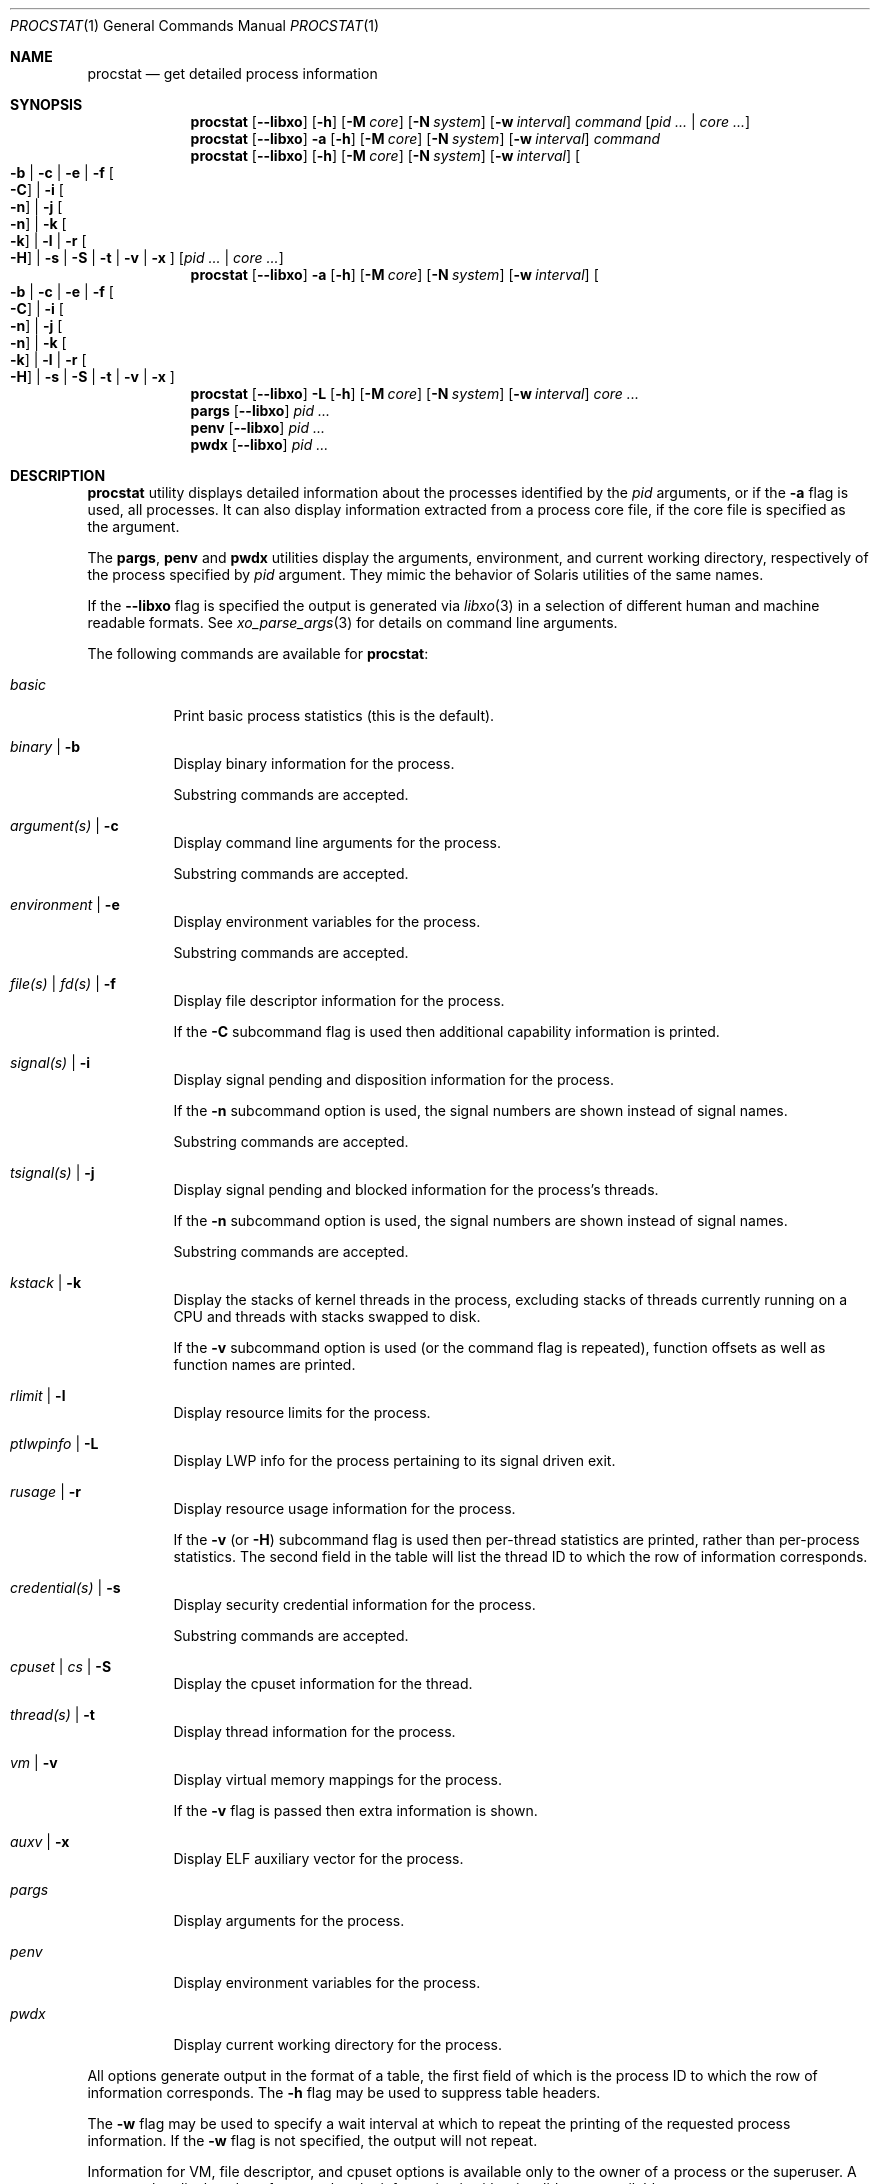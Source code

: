 .\"-
.\" Copyright (c) 2007-2009 Robert N. M. Watson
.\" All rights reserved.
.\"
.\" Redistribution and use in source and binary forms, with or without
.\" modification, are permitted provided that the following conditions
.\" are met:
.\" 1. Redistributions of source code must retain the above copyright
.\"    notice, this list of conditions and the following disclaimer.
.\" 2. Redistributions in binary form must reproduce the above copyright
.\"    notice, this list of conditions and the following disclaimer in the
.\"    documentation and/or other materials provided with the distribution.
.\"
.\" THIS SOFTWARE IS PROVIDED BY THE AUTHOR AND CONTRIBUTORS ``AS IS'' AND
.\" ANY EXPRESS OR IMPLIED WARRANTIES, INCLUDING, BUT NOT LIMITED TO, THE
.\" IMPLIED WARRANTIES OF MERCHANTABILITY AND FITNESS FOR A PARTICULAR PURPOSE
.\" ARE DISCLAIMED.  IN NO EVENT SHALL THE AUTHOR OR CONTRIBUTORS BE LIABLE
.\" FOR ANY DIRECT, INDIRECT, INCIDENTAL, SPECIAL, EXEMPLARY, OR CONSEQUENTIAL
.\" DAMAGES (INCLUDING, BUT NOT LIMITED TO, PROCUREMENT OF SUBSTITUTE GOODS
.\" OR SERVICES; LOSS OF USE, DATA, OR PROFITS; OR BUSINESS INTERRUPTION)
.\" HOWEVER CAUSED AND ON ANY THEORY OF LIABILITY, WHETHER IN CONTRACT, STRICT
.\" LIABILITY, OR TORT (INCLUDING NEGLIGENCE OR OTHERWISE) ARISING IN ANY WAY
.\" OUT OF THE USE OF THIS SOFTWARE, EVEN IF ADVISED OF THE POSSIBILITY OF
.\" SUCH DAMAGE.
.\"
.\" $FreeBSD$
.\"
.Dd November 24, 2020
.Dt PROCSTAT 1
.Os
.Sh NAME
.Nm procstat
.Nd get detailed process information
.Sh SYNOPSIS
.Nm
.Op Fl -libxo
.Op Fl h
.Op Fl M Ar core
.Op Fl N Ar system
.Op Fl w Ar interval
.Ar command
.Op Ar pid ... | Ar core ...
.Nm
.Op Fl -libxo
.Fl a
.Op Fl h
.Op Fl M Ar core
.Op Fl N Ar system
.Op Fl w Ar interval
.Ar command
.Nm
.Op Fl -libxo
.Op Fl h
.Op Fl M Ar core
.Op Fl N Ar system
.Op Fl w Ar interval
.Oo
.Fl b |
.Fl c |
.Fl e |
.Fl f Oo Fl C Oc |
.Fl i Oo Fl n Oc |
.Fl j Oo Fl n Oc |
.Fl k Oo Fl k Oc |
.Fl l |
.Fl r Oo Fl H Oc |
.Fl s |
.Fl S |
.Fl t |
.Fl v |
.Fl x
.Oc
.Op Ar pid ... | Ar core ...
.Nm
.Op Fl -libxo
.Fl a
.Op Fl h
.Op Fl M Ar core
.Op Fl N Ar system
.Op Fl w Ar interval
.Oo
.Fl b |
.Fl c |
.Fl e |
.Fl f Oo Fl C Oc |
.Fl i Oo Fl n Oc |
.Fl j Oo Fl n Oc |
.Fl k Oo Fl k Oc |
.Fl l |
.Fl r Oo Fl H Oc |
.Fl s |
.Fl S |
.Fl t |
.Fl v |
.Fl x
.Oc
.Nm
.Op Fl -libxo
.Fl L
.Op Fl h
.Op Fl M Ar core
.Op Fl N Ar system
.Op Fl w Ar interval
.Ar core ...
.Nm pargs
.Op Fl -libxo
.Ar pid ...
.Nm penv
.Op Fl -libxo
.Ar pid ...
.Nm pwdx
.Op Fl -libxo
.Ar pid ...
.Sh DESCRIPTION
.Nm
utility displays detailed information about the processes identified by the
.Ar pid
arguments, or if the
.Fl a
flag is used, all processes.
It can also display information extracted from a process core file, if
the core file is specified as the argument.
.Pp
The
.Nm pargs ,
.Nm penv
and
.Nm pwdx
utilities display the arguments, environment, and current working directory,
respectively of the process specified by
.Ar pid
argument.
They mimic the behavior of Solaris utilities of the same names.
.Pp
If the
.Fl -libxo
flag is specified the output is generated via
.Xr libxo 3
in a selection of different human and machine readable formats.
See
.Xr xo_parse_args 3
for details on command line arguments.
.Pp
The following commands are available for
.Nm :
.Bl -tag -width indent
.It Ar basic
Print basic process statistics (this is the default).
.It Ar binary | Fl b
Display binary information for the process.
.Pp
Substring commands are accepted.
.It Ar argument(s) | Fl c
Display command line arguments for the process.
.Pp
Substring commands are accepted.
.It Ar environment | Fl e
Display environment variables for the process.
.Pp
Substring commands are accepted.
.It Ar file(s) | Ar fd(s) | Fl f
Display file descriptor information for the process.
.Pp
If the
.Fl C
subcommand flag is used then additional capability information is printed.
.It Ar signal(s) | Fl i
Display signal pending and disposition information for the process.
.Pp
If the
.Fl n
subcommand option is used, the signal numbers are shown instead of signal
names.
.Pp
Substring commands are accepted.
.It Ar tsignal(s) | Fl j
Display signal pending and blocked information for the process's threads.
.Pp
If the
.Fl n
subcommand option is used, the signal numbers are shown instead of signal
names.
.Pp
Substring commands are accepted.
.It Ar kstack | Fl k
Display the stacks of kernel threads in the process, excluding stacks of
threads currently running on a CPU and threads with stacks swapped to disk.
.Pp
If the
.Fl v
subcommand option is used (or the command flag is repeated), function
offsets as well as function names are printed.
.It Ar rlimit | Fl l
Display resource limits for the process.
.It Ar ptlwpinfo | Fl L
Display LWP info for the process pertaining to its signal driven exit.
.It Ar rusage | Fl r
Display resource usage information for the process.
.Pp
If the
.Fl v
.Pq or Fl H
subcommand flag
is used then per-thread statistics are printed, rather than per-process
statistics.
The second field in the table will list the thread ID to which the row of
information corresponds.
.It Ar credential(s) | Fl s
Display security credential information for the process.
.Pp
Substring commands are accepted.
.It Ar cpuset | Ar cs | Fl S
Display the cpuset information for the thread.
.It Ar thread(s) | Fl t
Display thread information for the process.
.It Ar vm | Fl v
Display virtual memory mappings for the process.
.Pp
If the
.Fl v
flag is passed then extra information is shown.
.It Ar auxv | Fl x
Display ELF auxiliary vector for the process.
.It Ar pargs
Display arguments for the process.
.It Ar penv
Display environment variables for the process.
.It Ar pwdx
Display current working directory for the process.
.El
.Pp
All options generate output in the format of a table, the first field of
which is the process ID to which the row of information corresponds.
The
.Fl h
flag may be used to suppress table headers.
.Pp
The
.Fl w
flag may be used to specify a wait interval at which to repeat the printing
of the requested process information.
If the
.Fl w
flag is not specified, the output will not repeat.
.Pp
Information for VM, file descriptor, and cpuset options is available
only to the owner of a process or the superuser.
A cpuset value displayed as -1 means that the information is either invalid
or not available.
.Ss Binary Information
Display the process ID, command, and path to the process binary:
.Pp
.Bl -tag -width indent -compact
.It PID
process ID
.It COMM
command
.It OSREL
osreldate for process binary
.It PATH
path to process binary (if available)
.El
.Ss Command Line Arguments
Display the process ID, command, and command line arguments:
.Pp
.Bl -tag -width indent -compact
.It PID
process ID
.It COMM
command
.It ARGS
command line arguments (if available)
.El
.Ss Environment Variables
Display the process ID, command, and environment variables:
.Pp
.Bl -tag -width "ENVIRONMENT" -compact
.It PID
process ID
.It COMM
command
.It ENVIRONMENT
environment variables (if available)
.El
.Ss File Descriptors
Display detailed information about each file descriptor referenced by a
process, including the process ID, command, file descriptor number, and
per-file descriptor object information, such as object type and file system
path.
By default, the following information will be printed:
.Pp
.Bl -tag -width indent -compact
.It PID
process ID
.It COMM
command
.It FD
file descriptor number or cwd/root/jail
.It T
file descriptor type
.It V
vnode type
.It FLAGS
file descriptor flags
.It REF
file descriptor reference count
.It OFFSET
file descriptor offset
.It PRO
network protocol
.It NAME
file path or socket addresses (if available)
.El
.Pp
The following file descriptor types may be displayed:
.Pp
.Bl -tag -width X -compact
.It e
POSIX semaphore
.It f
fifo
.It h
shared memory
.It k
kqueue
.It m
message queue
.It P
process descriptor
.It p
pipe
.It s
socket
.It t
pseudo-terminal master
.It v
vnode
.El
.Pp
The following vnode types may be displayed:
.Pp
.Bl -tag -width X -compact
.It -
not a vnode
.It b
block device
.It c
character device
.It d
directory
.It f
fifo
.It l
symbolic link
.It r
regular file
.It s
socket
.It x
revoked device
.El
.Pp
The following file descriptor flags may be displayed:
.Pp
.Bl -tag -width X -compact
.It r
read
.It w
write
.It a
append
.It s
async
.It f
fsync
.It n
non-blocking
.It d
direct I/O
.It l
lock held
.El
.Pp
If the
.Fl C
flag is specified, the vnode type, reference count, and offset fields will be
omitted, and a new capabilities field will be included listing capabilities,
as described in
.Xr cap_rights_limit 2 ,
present for each capability descriptor.
.Pp
The following network protocols may be displayed (grouped by address family):
.Pp
.Dv AF_INET ,
.Dv AF_INET6
.Pp
.Bl -tag -width indent -compact
.It ICM
.Dv IPPROTO_ICMP ;
see
.Xr icmp 4 .
.It IPD
.Dv IPPROTO_DIVERT ;
see
.Xr divert 4 .
.It IP?
unknown protocol.
.It RAW
.Dv IPPROTO_RAW ;
see
.Xr ip 4 .
.It SCT
.Dv IPPROTO_SCTP ;
see
.Xr sctp 4 .
.It TCP
.Dv IPPROTO_TCP ;
see
.Xr tcp 4 .
.It UDP
.Dv IPPROTO_UDP ;
see
.Xr udp 4 .
.El
.Pp
.Dv AF_LOCAL
.Pp
.Bl -tag -width indent -compact
.It UDD
.Dv IPPROTO_UDP ;
see
.Xr udp 4 .
.It UDS
.Dv IPPROTO_TCP ;
see
.Xr tcp 4 .
.It UD?
unknown protocol.
.El
.Pp
.Bl -tag -width indent -compact
.It ?
unknown address family.
.El
.Ss Signal Disposition Information
Display signal pending and disposition for a process:
.Pp
.Bl -tag -width indent -compact
.It PID
process ID
.It COMM
command
.It SIG
signal name
.It FLAGS
process signal disposition details, three symbols
.Bl -tag -width X -compact
.It P
if signal is pending in the global process queue; - otherwise.
.It I
if signal delivery disposition is
.Dv SIG_IGN ;
- otherwise.
.It C
if the signal will be caught; - otherwise.
.El
.El
.Pp
If
.Fl n
switch is given, the signal numbers are shown instead of signal names.
.Ss Thread Signal Information
Display signal pending and blocked for a process's threads:
.Pp
.Bl -tag -width indent -compact
.It PID
process ID
.It TID
thread ID
.It COMM
command
.It SIG
signal name
.It FLAGS
thread signal delivery status, two symbols
.Bl -tag -width X -compact
.It P
if signal is pending for the thread, - otherwise
.It B
if signal is blocked in the thread signal mask, - if not blocked
.El
.El
.Pp
The
.Fl n
switch has the same effect as for the
.Fl i
switch: the signal numbers are shown instead of signal names.
.Ss Kernel Thread Stacks
Display kernel thread stacks for a process, allowing further interpretation
of thread wait channels.
If the
.Fl k
flag is repeated, function offsets, not just function names, are printed.
.Pp
This feature requires
.Cd "options STACK"
or
.Cd "options DDB"
to be compiled into the kernel.
.Pp
.Bl -tag -width indent -compact
.It PID
process ID
.It TID
thread ID
.It COMM
command
.It TDNAME
thread name
.It KSTACK
kernel thread call stack
.El
.Ss Resource Limits
Display resource limits for a process:
.Pp
.Bl -tag -width indent -compact
.It PID
process ID
.It COMM
command
.It RLIMIT
resource limit name
.It SOFT
soft limit
.It HARD
hard limit
.El
.Ss Resource Usage
Display resource usage for a process.
If the
.Fl H
flag is specified,
resource usage for individual threads is displayed instead.
.Pp
.Bl -tag -width "RESOURCE" -compact
.It PID
process ID
.It TID
thread ID
.Po
if
.Fl H
is specified
.Pc
.It COMM
command
.It RESOURCE
resource name
.It VALUE
current usage
.El
.Ss Security Credentials
Display process credential information:
.Pp
.Bl -tag -width indent -compact
.It PID
process ID
.It COMM
command
.It EUID
effective user ID
.It RUID
real user ID
.It SVUID
saved user ID
.It EGID
effective group ID
.It RGID
real group ID
.It SVGID
saved group ID
.It UMASK
file creation mode mask
.It FLAGS
credential flags
.It GROUPS
group set
.El
.Pp
The following credential flags may be displayed:
.Pp
.Bl -tag -width X -compact
.It C
capability mode
.El
.Ss Thread Information
Display per-thread information, including process ID, per-thread ID, name,
CPU, and execution state:
.Pp
.Bl -tag -width indent -compact
.It PID
process ID
.It TID
thread ID
.It COMM
command
.It TDNAME
thread name
.It CPU
current or most recent CPU run on
.It PRI
thread priority
.It STATE
thread state
.It WCHAN
thread wait channel
.El
.Ss Virtual Memory Mappings
Display process virtual memory mappings, including addresses, mapping
meta-data, and mapped object information:
.Pp
.Bl -tag -width indent -compact
.It PID
process ID
.It START
starting address of mapping
.It END
ending address of mapping
.It RESERV
starting address of the reservation this entry belongs to
.It PRT
protection flags
.It RES
resident pages
.It PRES
private resident pages
.It REF
reference count
.It SHD
shadow page count
.It FLAG
mapping flags
.It TP
VM object type
.El
.Pp
The following protection flags may be displayed:
.Pp
.Bl -tag -width X -compact
.It r
read
.It w
write
.It x
execute
.It R
read capabilities
.It W
write capabilities
.El
.Pp
The following VM object types may be displayed:
.Pp
.Bl -tag -width XX -compact
.It --
none
.It dd
dead
.It df
default
.It dv
device
.It md
device with managed pages
.Pq GEM/TTM
.It ph
physical
.It sg
scatter/gather
.It sw
swap
.It vn
vnode
.El
.Pp
The following mapping flags may be displayed:
.Pp
.Bl -tag -width X -compact
.It C
copy-on-write
.It G
guard mapping
.It u
unmapped addresses in a reservation
.It N
needs copy
.It S
one or more superpage mappings are used
.It D
grows down (top-down stack)
.It U
grows up (bottom-up stack)
.It W
pages in this range are locked by
.Xr mlock 2
or
.Xr mlockall 2
.El
.Ss ELF Auxiliary Vector
Display ELF auxiliary vector values:
.Pp
.Bl -tag -width indent -compact
.It PID
process ID
.It COMM
command
.It AUXV
auxiliary vector name
.It VALUE
auxiliary vector value
.El
.Sh EXIT STATUS
.Ex -std
.Sh EXAMPLES
Show binary information about the current shell:
.Bd -literal -offset indent
$ procstat binary $$
  PID COMM                OSREL PATH
46620 bash              1201000 /usr/local/bin/bash
.Ed
.Pp
Same as above but showing information about open file descriptors:
.Bd -literal -offset indent
$ procstat files $$
  PID COMM                FD T V FLAGS    REF  OFFSET PRO NAME
46620 bash              text v r r-------   -       - -   /usr/local/bin/bash
46620 bash              ctty v c rw------   -       - -   /dev/pts/12
46620 bash               cwd v d r-------   -       - -   /tmp
46620 bash              root v d r-------   -       - -   /
46620 bash                 0 v c rw------   7  372071 -   /dev/pts/12
46620 bash                 1 v c rw------   7  372071 -   /dev/pts/12
46620 bash                 2 v c rw------   7  372071 -   /dev/pts/12
46620 bash               255 v c rw------   7  372071 -   /dev/pts/12
.Ed
.Pp
Show the arguments used to launch
.Xr init 8 :
.Bd -literal -offset indent
$ procstat arguments 1
  PID COMM             ARGS
    1 init             /sbin/init --
.Ed
.Pp
Extract binary information from a core dump:
.Bd -literal -offset indent
$ procstat binary core.36642
  PID COMM                OSREL PATH
36642 top               1201000 /usr/bin/top
.Ed
.Pp
Trying to extract information from a core file generated in a different major
.Fx
version might show an error like this:
.Bd -literal -offset indent
$ procstat mplayer.core
procstat: kinfo_proc structure size mismatch
procstat: procstat_getprocs()
.Ed
.Sh SEE ALSO
.Xr fstat 1 ,
.Xr ps 1 ,
.Xr sockstat 1 ,
.Xr cap_enter 2 ,
.Xr cap_rights_limit 2 ,
.Xr mlock 2 ,
.Xr mlockall 2 ,
.Xr libprocstat 3 ,
.Xr libxo 3 ,
.Xr signal 3 ,
.Xr xo_parse_args 3 ,
.Xr ddb 4 ,
.Xr divert 4 ,
.Xr icmp 4 ,
.Xr ip 4 ,
.Xr sctp 4 ,
.Xr tcp 4 ,
.Xr udp 4 ,
.Xr stack 9
.Sh AUTHORS
.An Robert N M Watson Aq Mt rwatson@FreeBSD.org .
.br
.Xr libxo 3
support was added by
.An -nosplit
Allan Jude
.Aq Mt allanjude@FreeBSD.org .
.br
.An Juraj Lutter
.Aq Mt juraj@lutter.sk
added the pargs, penv and pwdx functionality.
.Sh BUGS
The display of open file or memory mapping pathnames is implemented using the
kernel's name cache.
If a file system does not use the name cache, or the path to a file is not in
the cache, a path will not be displayed.
.Pp
.Nm
currently supports extracting data only from a live kernel, and not from
kernel crash dumps.
